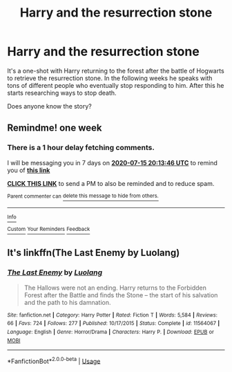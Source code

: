 #+TITLE: Harry and the resurrection stone

* Harry and the resurrection stone
:PROPERTIES:
:Author: Fregar
:Score: 3
:DateUnix: 1594182008.0
:DateShort: 2020-Jul-08
:FlairText: What's That Fic?
:END:
It's a one-shot with Harry returning to the forest after the battle of Hogwarts to retrieve the resurrection stone. In the following weeks he speaks with tons of different people who eventually stop responding to him. After this he starts researching ways to stop death.

Does anyone know the story?


** Remindme! one week
:PROPERTIES:
:Author: JOKERRule
:Score: 1
:DateUnix: 1594239226.0
:DateShort: 2020-Jul-09
:END:

*** There is a 1 hour delay fetching comments.

I will be messaging you in 7 days on [[http://www.wolframalpha.com/input/?i=2020-07-15%2020:13:46%20UTC%20To%20Local%20Time][*2020-07-15 20:13:46 UTC*]] to remind you of [[https://np.reddit.com/r/HPfanfiction/comments/hnacxk/harry_and_the_resurrection_stone/fxcl68v/?context=3][*this link*]]

[[https://np.reddit.com/message/compose/?to=RemindMeBot&subject=Reminder&message=%5Bhttps%3A%2F%2Fwww.reddit.com%2Fr%2FHPfanfiction%2Fcomments%2Fhnacxk%2Fharry_and_the_resurrection_stone%2Ffxcl68v%2F%5D%0A%0ARemindMe%21%202020-07-15%2020%3A13%3A46%20UTC][*CLICK THIS LINK*]] to send a PM to also be reminded and to reduce spam.

^{Parent commenter can} [[https://np.reddit.com/message/compose/?to=RemindMeBot&subject=Delete%20Comment&message=Delete%21%20hnacxk][^{delete this message to hide from others.}]]

--------------

[[https://np.reddit.com/r/RemindMeBot/comments/e1bko7/remindmebot_info_v21/][^{Info}]]

[[https://np.reddit.com/message/compose/?to=RemindMeBot&subject=Reminder&message=%5BLink%20or%20message%20inside%20square%20brackets%5D%0A%0ARemindMe%21%20Time%20period%20here][^{Custom}]]
[[https://np.reddit.com/message/compose/?to=RemindMeBot&subject=List%20Of%20Reminders&message=MyReminders%21][^{Your Reminders}]]
[[https://np.reddit.com/message/compose/?to=Watchful1&subject=RemindMeBot%20Feedback][^{Feedback}]]
:PROPERTIES:
:Author: RemindMeBot
:Score: 1
:DateUnix: 1594243451.0
:DateShort: 2020-Jul-09
:END:


** It's linkffn(The Last Enemy by Luolang)
:PROPERTIES:
:Score: 1
:DateUnix: 1594402449.0
:DateShort: 2020-Jul-10
:END:

*** [[https://www.fanfiction.net/s/11564067/1/][*/The Last Enemy/*]] by [[https://www.fanfiction.net/u/7217111/Luolang][/Luolang/]]

#+begin_quote
  The Hallows were not an ending. Harry returns to the Forbidden Forest after the Battle and finds the Stone -- the start of his salvation and the path to his damnation.
#+end_quote

^{/Site/:} ^{fanfiction.net} ^{*|*} ^{/Category/:} ^{Harry} ^{Potter} ^{*|*} ^{/Rated/:} ^{Fiction} ^{T} ^{*|*} ^{/Words/:} ^{5,584} ^{*|*} ^{/Reviews/:} ^{66} ^{*|*} ^{/Favs/:} ^{724} ^{*|*} ^{/Follows/:} ^{277} ^{*|*} ^{/Published/:} ^{10/17/2015} ^{*|*} ^{/Status/:} ^{Complete} ^{*|*} ^{/id/:} ^{11564067} ^{*|*} ^{/Language/:} ^{English} ^{*|*} ^{/Genre/:} ^{Horror/Drama} ^{*|*} ^{/Characters/:} ^{Harry} ^{P.} ^{*|*} ^{/Download/:} ^{[[http://www.ff2ebook.com/old/ffn-bot/index.php?id=11564067&source=ff&filetype=epub][EPUB]]} ^{or} ^{[[http://www.ff2ebook.com/old/ffn-bot/index.php?id=11564067&source=ff&filetype=mobi][MOBI]]}

--------------

*FanfictionBot*^{2.0.0-beta} | [[https://github.com/tusing/reddit-ffn-bot/wiki/Usage][Usage]]
:PROPERTIES:
:Author: FanfictionBot
:Score: 1
:DateUnix: 1594402502.0
:DateShort: 2020-Jul-10
:END:
